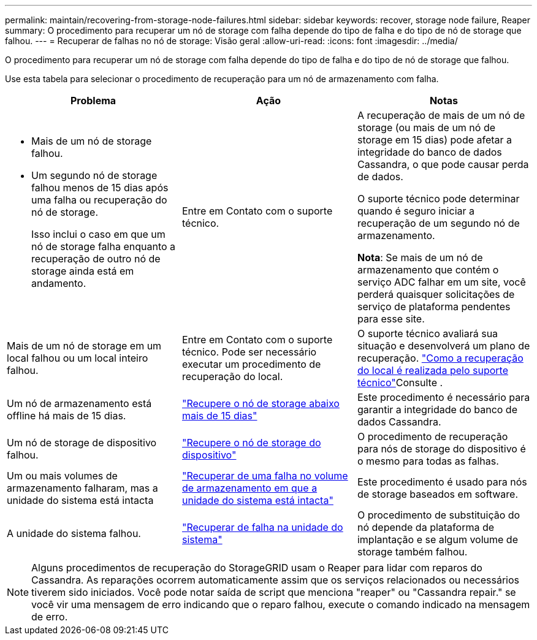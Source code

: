 ---
permalink: maintain/recovering-from-storage-node-failures.html 
sidebar: sidebar 
keywords: recover, storage node failure, Reaper 
summary: O procedimento para recuperar um nó de storage com falha depende do tipo de falha e do tipo de nó de storage que falhou. 
---
= Recuperar de falhas no nó de storage: Visão geral
:allow-uri-read: 
:icons: font
:imagesdir: ../media/


[role="lead"]
O procedimento para recuperar um nó de storage com falha depende do tipo de falha e do tipo de nó de storage que falhou.

Use esta tabela para selecionar o procedimento de recuperação para um nó de armazenamento com falha.

[cols="1a,1a,1a"]
|===
| Problema | Ação | Notas 


 a| 
* Mais de um nó de storage falhou.
* Um segundo nó de storage falhou menos de 15 dias após uma falha ou recuperação do nó de storage.
+
Isso inclui o caso em que um nó de storage falha enquanto a recuperação de outro nó de storage ainda está em andamento.


 a| 
Entre em Contato com o suporte técnico.
 a| 
A recuperação de mais de um nó de storage (ou mais de um nó de storage em 15 dias) pode afetar a integridade do banco de dados Cassandra, o que pode causar perda de dados.

O suporte técnico pode determinar quando é seguro iniciar a recuperação de um segundo nó de armazenamento.

*Nota*: Se mais de um nó de armazenamento que contém o serviço ADC falhar em um site, você perderá quaisquer solicitações de serviço de plataforma pendentes para esse site.



 a| 
Mais de um nó de storage em um local falhou ou um local inteiro falhou.
 a| 
Entre em Contato com o suporte técnico. Pode ser necessário executar um procedimento de recuperação do local.
 a| 
O suporte técnico avaliará sua situação e desenvolverá um plano de recuperação. link:how-site-recovery-is-performed-by-technical-support.html["Como a recuperação do local é realizada pelo suporte técnico"]Consulte .



 a| 
Um nó de armazenamento está offline há mais de 15 dias.
 a| 
link:recovering-storage-node-that-has-been-down-more-than-15-days.html["Recupere o nó de storage abaixo mais de 15 dias"]
 a| 
Este procedimento é necessário para garantir a integridade do banco de dados Cassandra.



 a| 
Um nó de storage de dispositivo falhou.
 a| 
link:recovering-storagegrid-appliance-storage-node.html["Recupere o nó de storage do dispositivo"]
 a| 
O procedimento de recuperação para nós de storage do dispositivo é o mesmo para todas as falhas.



 a| 
Um ou mais volumes de armazenamento falharam, mas a unidade do sistema está intacta
 a| 
link:recovering-from-storage-volume-failure-where-system-drive-is-intact.html["Recuperar de uma falha no volume de armazenamento em que a unidade do sistema está intacta"]
 a| 
Este procedimento é usado para nós de storage baseados em software.



 a| 
A unidade do sistema falhou.
 a| 
link:recovering-from-system-drive-failure.html["Recuperar de falha na unidade do sistema"]
 a| 
O procedimento de substituição do nó depende da plataforma de implantação e se algum volume de storage também falhou.

|===

NOTE: Alguns procedimentos de recuperação do StorageGRID usam o Reaper para lidar com reparos do Cassandra. As reparações ocorrem automaticamente assim que os serviços relacionados ou necessários tiverem sido iniciados. Você pode notar saída de script que menciona "reaper" ou "Cassandra repair." se você vir uma mensagem de erro indicando que o reparo falhou, execute o comando indicado na mensagem de erro.
